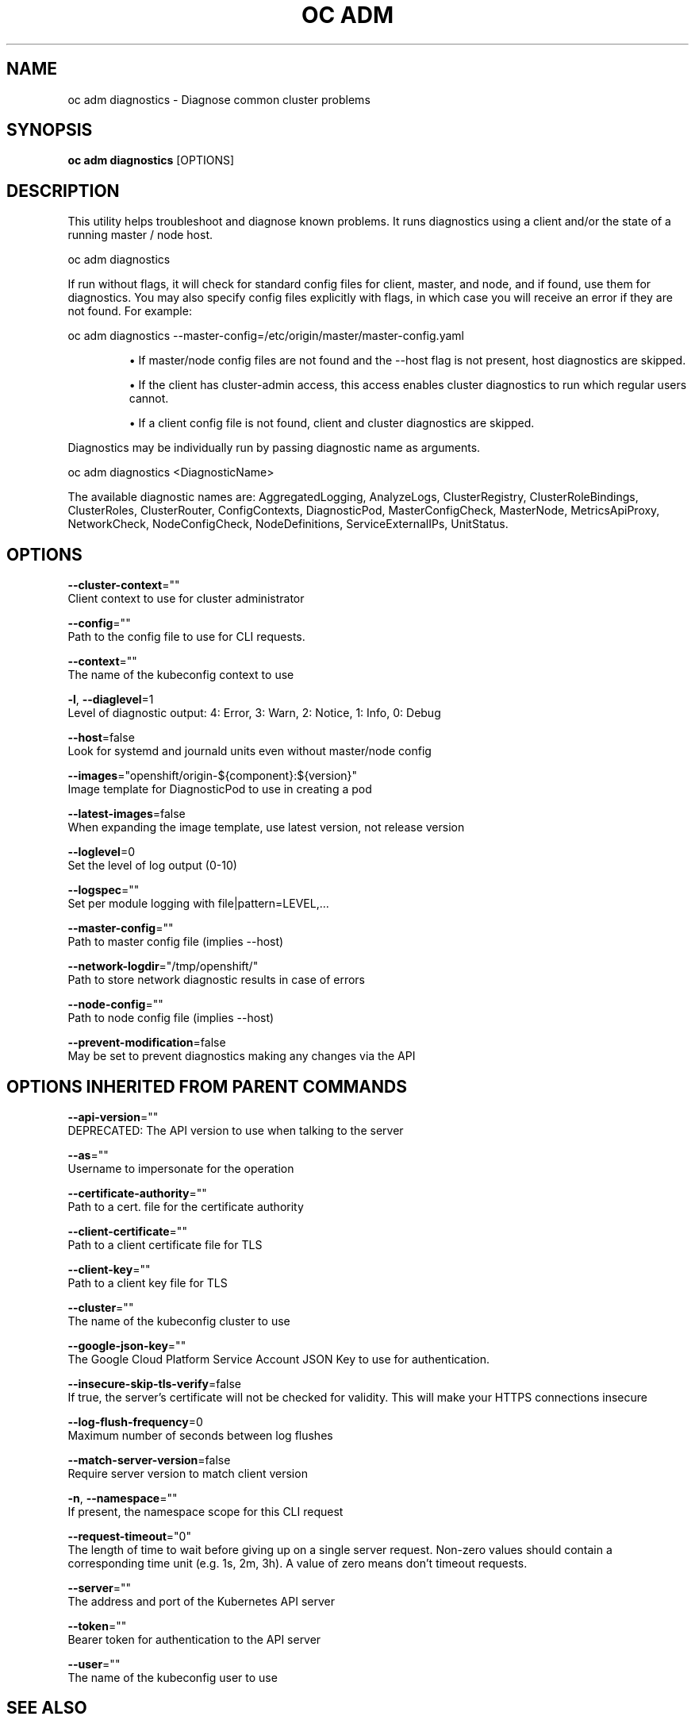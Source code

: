 .TH "OC ADM" "1" " Openshift CLI User Manuals" "Openshift" "June 2016"  ""


.SH NAME
.PP
oc adm diagnostics \- Diagnose common cluster problems


.SH SYNOPSIS
.PP
\fBoc adm diagnostics\fP [OPTIONS]


.SH DESCRIPTION
.PP
This utility helps troubleshoot and diagnose known problems. It runs diagnostics using a client and/or the state of a running master / node host.

.PP
oc adm diagnostics

.PP
If run without flags, it will check for standard config files for client, master, and node, and if found, use them for diagnostics. You may also specify config files explicitly with flags, in which case you will receive an error if they are not found. For example:

.PP
oc adm diagnostics \-\-master\-config=/etc/origin/master/master\-config.yaml
.IP 

.IP
\(bu If master/node config files are not found and the \-\-host flag is not present, host diagnostics are skipped.
.br
.IP
\(bu If the client has cluster\-admin access, this access enables cluster diagnostics to run which regular users cannot.
.br
.IP
\(bu If a client config file is not found, client and cluster diagnostics are skipped.
.br
.PP
Diagnostics may be individually run by passing diagnostic name as arguments.

.PP
oc adm diagnostics <DiagnosticName>

.PP
The available diagnostic names are: AggregatedLogging, AnalyzeLogs, ClusterRegistry, ClusterRoleBindings, ClusterRoles, ClusterRouter, ConfigContexts, DiagnosticPod, MasterConfigCheck, MasterNode, MetricsApiProxy, NetworkCheck, NodeConfigCheck, NodeDefinitions, ServiceExternalIPs, UnitStatus.


.SH OPTIONS
.PP
\fB\-\-cluster\-context\fP=""
    Client context to use for cluster administrator

.PP
\fB\-\-config\fP=""
    Path to the config file to use for CLI requests.

.PP
\fB\-\-context\fP=""
    The name of the kubeconfig context to use

.PP
\fB\-l\fP, \fB\-\-diaglevel\fP=1
    Level of diagnostic output: 4: Error, 3: Warn, 2: Notice, 1: Info, 0: Debug

.PP
\fB\-\-host\fP=false
    Look for systemd and journald units even without master/node config

.PP
\fB\-\-images\fP="openshift/origin\-${component}:${version}"
    Image template for DiagnosticPod to use in creating a pod

.PP
\fB\-\-latest\-images\fP=false
    When expanding the image template, use latest version, not release version

.PP
\fB\-\-loglevel\fP=0
    Set the level of log output (0\-10)

.PP
\fB\-\-logspec\fP=""
    Set per module logging with file|pattern=LEVEL,...

.PP
\fB\-\-master\-config\fP=""
    Path to master config file (implies \-\-host)

.PP
\fB\-\-network\-logdir\fP="/tmp/openshift/"
    Path to store network diagnostic results in case of errors

.PP
\fB\-\-node\-config\fP=""
    Path to node config file (implies \-\-host)

.PP
\fB\-\-prevent\-modification\fP=false
    May be set to prevent diagnostics making any changes via the API


.SH OPTIONS INHERITED FROM PARENT COMMANDS
.PP
\fB\-\-api\-version\fP=""
    DEPRECATED: The API version to use when talking to the server

.PP
\fB\-\-as\fP=""
    Username to impersonate for the operation

.PP
\fB\-\-certificate\-authority\fP=""
    Path to a cert. file for the certificate authority

.PP
\fB\-\-client\-certificate\fP=""
    Path to a client certificate file for TLS

.PP
\fB\-\-client\-key\fP=""
    Path to a client key file for TLS

.PP
\fB\-\-cluster\fP=""
    The name of the kubeconfig cluster to use

.PP
\fB\-\-google\-json\-key\fP=""
    The Google Cloud Platform Service Account JSON Key to use for authentication.

.PP
\fB\-\-insecure\-skip\-tls\-verify\fP=false
    If true, the server's certificate will not be checked for validity. This will make your HTTPS connections insecure

.PP
\fB\-\-log\-flush\-frequency\fP=0
    Maximum number of seconds between log flushes

.PP
\fB\-\-match\-server\-version\fP=false
    Require server version to match client version

.PP
\fB\-n\fP, \fB\-\-namespace\fP=""
    If present, the namespace scope for this CLI request

.PP
\fB\-\-request\-timeout\fP="0"
    The length of time to wait before giving up on a single server request. Non\-zero values should contain a corresponding time unit (e.g. 1s, 2m, 3h). A value of zero means don't timeout requests.

.PP
\fB\-\-server\fP=""
    The address and port of the Kubernetes API server

.PP
\fB\-\-token\fP=""
    Bearer token for authentication to the API server

.PP
\fB\-\-user\fP=""
    The name of the kubeconfig user to use


.SH SEE ALSO
.PP
\fBoc\-adm(1)\fP,


.SH HISTORY
.PP
June 2016, Ported from the Kubernetes man\-doc generator
